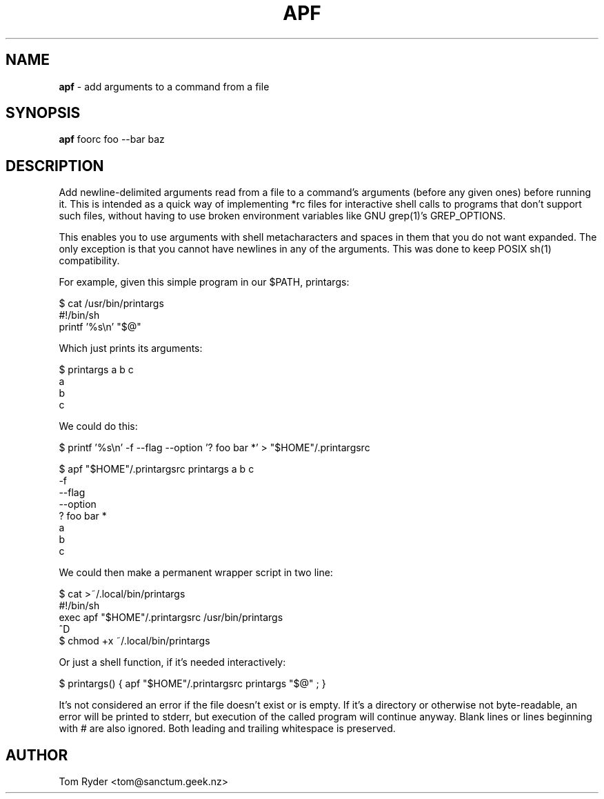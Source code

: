 .TH APF 1 "August 2016" "Manual page for apf"
.SH NAME
.B apf
\- add arguments to a command from a file
.SH SYNOPSIS
.B apf
foorc
foo --bar baz
.SH DESCRIPTION
Add newline-delimited arguments read from a file to a command's arguments
(before any given ones) before running it. This is intended as a quick way of
implementing *rc files for interactive shell calls to programs that don't
support such files, without having to use broken environment variables like GNU
grep(1)'s GREP_OPTIONS.
.P
This enables you to use arguments with shell metacharacters and spaces in them
that you do not want expanded. The only exception is that you cannot have
newlines in any of the arguments. This was done to keep POSIX sh(1)
compatibility.
.P
For example, given this simple program in our $PATH, printargs:
.P
    $ cat /usr/bin/printargs
    #!/bin/sh
    printf '%s\\n' "$@"
.P
Which just prints its arguments:
.P
    $ printargs a b c
    a
    b
    c
.P
We could do this:
.P
    $ printf '%s\\n' -f --flag --option '? foo bar *' > "$HOME"/.printargsrc
.P
    $ apf "$HOME"/.printargsrc printargs a b c
    -f
    --flag
    --option
    ? foo bar *
    a
    b
    c
.P
We could then make a permanent wrapper script in two line:
.P
    $ cat >~/.local/bin/printargs
    #!/bin/sh
    exec apf "$HOME"/.printargsrc /usr/bin/printargs
    ^D
    $ chmod +x ~/.local/bin/printargs
.P
Or just a shell function, if it's needed interactively:
.P
    $ printargs() { apf "$HOME"/.printargsrc printargs "$@" ; }
.P
It's not considered an error if the file doesn't exist or is empty. If it's a
directory or otherwise not byte-readable, an error will be printed to stderr,
but execution of the called program will continue anyway. Blank lines or lines
beginning with # are also ignored. Both leading and trailing whitespace is
preserved.
.SH AUTHOR
Tom Ryder <tom@sanctum.geek.nz>
